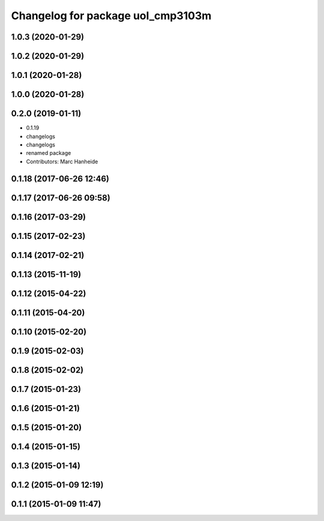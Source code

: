 ^^^^^^^^^^^^^^^^^^^^^^^^^^^^^^^^^^
Changelog for package uol_cmp3103m
^^^^^^^^^^^^^^^^^^^^^^^^^^^^^^^^^^

1.0.3 (2020-01-29)
------------------

1.0.2 (2020-01-29)
------------------

1.0.1 (2020-01-28)
------------------

1.0.0 (2020-01-28)
------------------

0.2.0 (2019-01-11)
------------------
* 0.1.19
* changelogs
* changelogs
* renamed package
* Contributors: Marc Hanheide

0.1.18 (2017-06-26 12:46)
-------------------------

0.1.17 (2017-06-26 09:58)
-------------------------

0.1.16 (2017-03-29)
-------------------

0.1.15 (2017-02-23)
-------------------

0.1.14 (2017-02-21)
-------------------

0.1.13 (2015-11-19)
-------------------

0.1.12 (2015-04-22)
-------------------

0.1.11 (2015-04-20)
-------------------

0.1.10 (2015-02-20)
-------------------

0.1.9 (2015-02-03)
------------------

0.1.8 (2015-02-02)
------------------

0.1.7 (2015-01-23)
------------------

0.1.6 (2015-01-21)
------------------

0.1.5 (2015-01-20)
------------------

0.1.4 (2015-01-15)
------------------

0.1.3 (2015-01-14)
------------------

0.1.2 (2015-01-09 12:19)
------------------------

0.1.1 (2015-01-09 11:47)
------------------------
